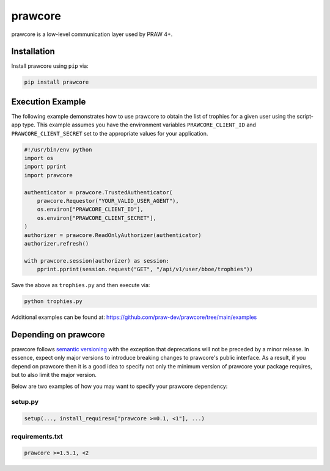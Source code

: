 .. _main_page:

prawcore
========

.. image:: https://img.shields.io/pypi/v/prawcore.svg
    :alt: Latest prawcore Version
    :target: https://pypi.python.org/pypi/prawcore

.. image:: https://img.shields.io/pypi/pyversions/prawcore
    :alt: Supported Python Versions
    :target: https://pypi.python.org/pypi/prawcore

.. image:: https://img.shields.io/pypi/dm/prawcore
    :alt: PyPI - Downloads - Monthly
    :target: https://pypi.python.org/pypi/prawcore

.. image:: https://github.com/praw-dev/prawcore/actions/workflows/ci.yml/badge.svg?event=push
    :alt: GitHub Actions Status
    :target: https://github.com/praw-dev/prawcore/actions/workflows/ci.yml

.. image:: https://coveralls.io/repos/github/praw-dev/prawcore/badge.svg
    :alt: Coveralls Coverage
    :target: https://coveralls.io/github/praw-dev/prawcore

.. image:: https://api.securityscorecards.dev/projects/github.com/praw-dev/prawcore/badge
    :alt: OpenSSF Scorecard
    :target: https://api.securityscorecards.dev/projects/github.com/praw-dev/prawcore

.. image:: https://img.shields.io/badge/Contributor%20Covenant-v2.0%20adopted-ff69b4.svg
    :alt: Contributor Covenant
    :target: https://github.com/praw-dev/.github/blob/main/CODE_OF_CONDUCT.md

.. image:: https://img.shields.io/badge/pre--commit-enabled-brightgreen?logo=pre-commit&logoColor=white
    :alt: pre-commit
    :target: https://github.com/pre-commit/pre-commit

prawcore is a low-level communication layer used by PRAW 4+.

Installation
------------

Install prawcore using ``pip`` via:

.. code-block:: console

    pip install prawcore

Execution Example
-----------------

The following example demonstrates how to use prawcore to obtain the list of trophies
for a given user using the script-app type. This example assumes you have the
environment variables ``PRAWCORE_CLIENT_ID`` and ``PRAWCORE_CLIENT_SECRET`` set to the
appropriate values for your application.

.. code-block:: python

    #!/usr/bin/env python
    import os
    import pprint
    import prawcore

    authenticator = prawcore.TrustedAuthenticator(
        prawcore.Requestor("YOUR_VALID_USER_AGENT"),
        os.environ["PRAWCORE_CLIENT_ID"],
        os.environ["PRAWCORE_CLIENT_SECRET"],
    )
    authorizer = prawcore.ReadOnlyAuthorizer(authenticator)
    authorizer.refresh()

    with prawcore.session(authorizer) as session:
        pprint.pprint(session.request("GET", "/api/v1/user/bboe/trophies"))

Save the above as ``trophies.py`` and then execute via:

.. code-block:: console

    python trophies.py

Additional examples can be found at:
https://github.com/praw-dev/prawcore/tree/main/examples

Depending on prawcore
---------------------

prawcore follows `semantic versioning <https://semver.org/>`_ with the exception that
deprecations will not be preceded by a minor release. In essence, expect only major
versions to introduce breaking changes to prawcore's public interface. As a result, if
you depend on prawcore then it is a good idea to specify not only the minimum version of
prawcore your package requires, but to also limit the major version.

Below are two examples of how you may want to specify your prawcore dependency:

setup.py
~~~~~~~~

.. code-block:: python

    setup(..., install_requires=["prawcore >=0.1, <1"], ...)

requirements.txt
~~~~~~~~~~~~~~~~

.. code-block:: text

    prawcore >=1.5.1, <2
